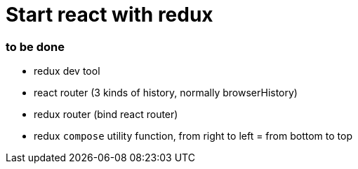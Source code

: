 = Start react with redux 

:hp-tags: notes


=== to be done

* redux dev tool

* react router (3 kinds of history, normally browserHistory)

* redux router (bind react router)

* redux `compose` utility function, from right to left = from bottom to top